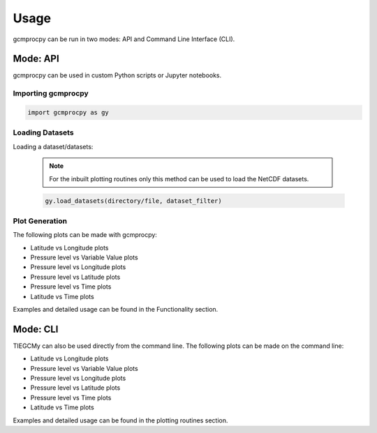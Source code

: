 Usage
=====================================================================================

gcmprocpy can be run in two modes: API and Command Line Interface (CLI).

Mode: API
-------------------------------------------------------------------------------------------------------------------------------------------------------------------------------------------------

gcmprocpy can be used in custom Python scripts or Jupyter notebooks.

Importing gcmprocpy
~~~~~~~~~~~~~~~~~~~~~~~~~~~~~~~~~~~~~~~~~~~~~~~~~~~~~~~~~~~~~~~~~~~~~~~~~~~~~~~~~~~~
.. code-block:: python

    import gcmprocpy as gy

Loading Datasets
~~~~~~~~~~~~~~~~~~~~~~~~~~~~~~~~~~~~~~~~~~~~~~~~~~~~~~~~~~~~~~~~~~~~~~~~~~~~~~~~~~~~
Loading a dataset/datasets:

  .. note::

      For the inbuilt plotting routines only this method can be used to load the NetCDF datasets.


  .. code-block:: python

      gy.load_datasets(directory/file, dataset_filter)


Plot Generation
~~~~~~~~~~~~~~~~~~~~~~~~~~~~~~~~~~~~~~~~~~~~~~~~~~~~~~~~~~~~~~~~~~~~~~~~~~~~~~~~~~~~

The following plots can be made with gcmprocpy:

- Latitude vs Longitude plots
- Pressure level vs Variable Value plots
- Pressure level vs Longitude plots
- Pressure level vs Latitude plots
- Pressure level vs Time plots
- Latitude vs Time plots

Examples and detailed usage can be found in the Functionality section.

Mode: CLI
-------------------------------------------------------------------------------------------------------

TIEGCMy can also be used directly from the command line. The following plots can be made on the command line:

- Latitude vs Longitude plots
- Pressure level vs Variable Value plots
- Pressure level vs Longitude plots
- Pressure level vs Latitude plots
- Pressure level vs Time plots
- Latitude vs Time plots

Examples and detailed usage can be found in the plotting routines section.
